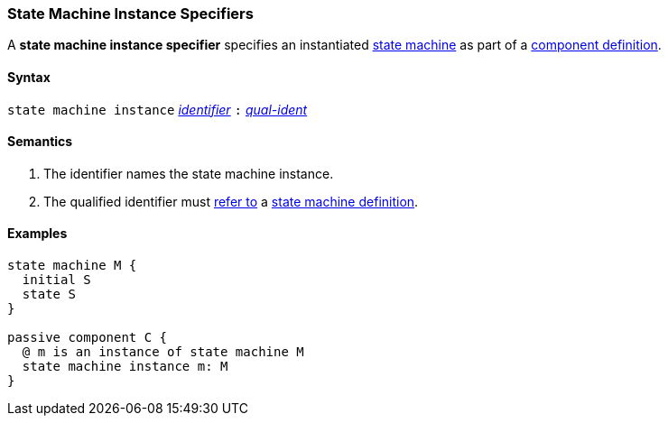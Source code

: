 === State Machine Instance Specifiers

A *state machine instance specifier* specifies an instantiated 
<<Definitions_State-Machine-Definitions,state machine>> as part
of a
<<Definitions_Component-Definitions,component definition>>.

==== Syntax

`state machine instance`
<<Lexical-Elements_Identifiers,_identifier_>>
`:`
<<Scoping-of-Names_Qualified-Identifiers,_qual-ident_>>

==== Semantics

. The identifier names the state machine instance.

. The qualified identifier must
<<Scoping-of-Names_Resolution-of-Qualified-Identifiers,refer to>>
a
<<Definitions_State-Machine-Definitions,state machine definition>>.

==== Examples

[source,fpp]
----
state machine M {
  initial S
  state S
}

passive component C {
  @ m is an instance of state machine M
  state machine instance m: M
}
----
